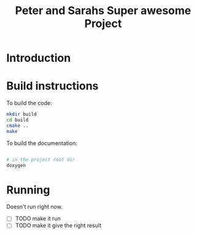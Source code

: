 

#+TITLE: Peter and Sarahs Super awesome Project

* Introduction

* Build instructions

  To build the code:

  #+BEGIN_SRC sh
    mkdir build
    cd build
    cmake ..
    make
  #+END_SRC

  To build the documentation:

  #+BEGIN_SRC sh

    # in the project root dir
    doxygen

  #+END_SRC


* Running

  Doesn't run right now.

  - [ ] TODO make it run
  - [ ] TODO make it give the right result
